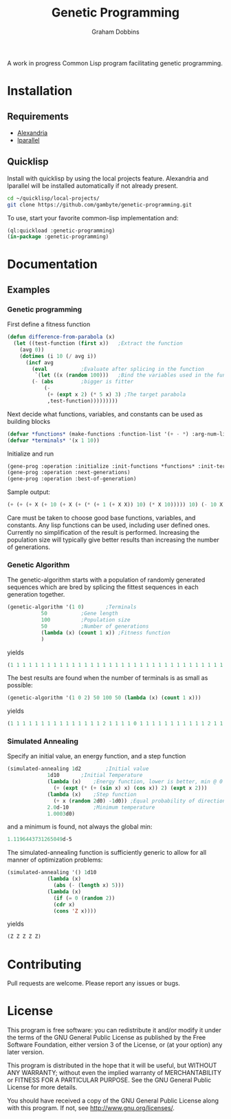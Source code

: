 #+Title: Genetic Programming
#+Author: Graham Dobbins

A work in progress Common Lisp program facilitating genetic programming.

* Installation

** Requirements
   * [[https://common-lisp.net/project/alexandria/][Alexandria]]
   * [[http://lparallel.org][lparallel]]

** Quicklisp
Install with quicklisp by using the local projects feature.
Alexandria and lparallel will be installed automatically if not already present.
#+BEGIN_SRC sh
  cd ~/quicklisp/local-projects/
  git clone https://github.com/gambyte/genetic-programming.git
#+END_SRC
To use, start your favorite common-lisp implementation and:
#+BEGIN_SRC lisp
  (ql:quickload :genetic-programming)
  (in-package :genetic-programming)
#+END_SRC

* Documentation

** Examples

*** Genetic programming
First define a fitness function
#+BEGIN_SRC lisp
(defun difference-from-parabola (x)
  (let ((test-function (first x))	;Extract the function
	(avg 0))
    (dotimes (i 10 (/ avg i))
      (incf avg
	    (eval			;Evaluate after splicing in the function
	     `(let ((x (random 100)))	;Bind the variables used in the function
		(- (abs			;bigger is fitter
		    (-
		     (+ (expt x 2) (* 5 x) 3) ;The target parabola
		     ,test-function)))))))))
#+END_SRC
Next decide what functions, variables, and constants can be used as building blocks
#+BEGIN_SRC lisp
(defvar *functions* (make-functions :function-list '(+ - *) :arg-num-list '(2 2 2)))
(defvar *terminals* '(x 1 10))
#+END_SRC
Initialize and run
#+BEGIN_SRC lisp
(gene-prog :operation :initialize :init-functions *functions* :init-terminals *terminals*)
(gene-prog :operation :next-generations)
(gene-prog :operation :best-of-generation)
#+END_SRC
Sample output:
#+BEGIN_SRC lisp
(+ (+ (+ X (+ 10 (+ X (+ (* (+ 1 (+ X X)) 10) (* X 10))))) 10) (- 10 X))
#+END_SRC
Care must be taken to choose good base functions, variables, and constants.
Any lisp functions can be used, including user defined ones.
Currently no simplification of the result is performed.
Increasing the population size will typically give better results than increasing the number of generations.

*** Genetic Algorithm
The genetic-algorithm starts with a population of randomly generated sequences which are bred by splicing the fittest sequences in each generation together.
#+BEGIN_SRC lisp
(genetic-algorithm '(1 0)		;Terminals
		   50			;Gene length
		   100			;Population size
		   50			;Number of generations
		   (lambda (x) (count 1 x)) ;Fitness function
		   )
#+END_SRC
yields
#+BEGIN_SRC lisp
(1 1 1 1 1 1 1 1 1 1 1 1 1 1 1 1 1 1 1 1 1 1 1 1 1 1 1 1 1 1 1 1 1 1 1 1 1 1 1 1 1 1 1 1 1 1 1 1 1 1)
#+END_SRC
The best results are found when the number of terminals is as small as possible:
#+BEGIN_SRC lisp
(genetic-algorithm '(1 0 2) 50 100 50 (lambda (x) (count 1 x)))
#+END_SRC
yields
#+BEGIN_SRC lisp
(1 1 1 1 1 1 1 1 1 1 1 1 1 1 1 2 1 1 1 1 0 1 1 1 1 1 1 1 1 1 1 1 2 1 1 1 1 1 1 1 1 1 1 1 1 1 1 1 1 1)
#+END_SRC

*** Simulated Annealing
Specify an initial value, an energy function, and a step function
#+BEGIN_SRC lisp
(simulated-annealing 1d2		;Initial value
		     1d10		;Initial Temperature
		     (lambda (x)	;Energy function, lower is better, min @ 0
		       (+ (expt (* (+ (sin x) x) (cos x)) 2) (expt x 2)))
		     (lambda (x)	;Step function
		       (+ x (random 2d0) -1d0))	;Equal probability of direction
		     2.0d-10		;Minimum temperature
		     1.0003d0)
#+END_SRC
and a minimum is found, not always the global min:
#+BEGIN_SRC lisp
1.1196443731265049d-5
#+END_SRC
The simulated-annealing function is sufficiently generic to allow for all manner of optimization problems:
#+BEGIN_SRC lisp
(simulated-annealing '() 1d10
		     (lambda (x)
		       (abs (- (length x) 5)))
		     (lambda (x)
		       (if (= 0 (random 2))
			   (cdr x)
			   (cons 'Z x))))
#+END_SRC
yields
#+BEGIN_SRC lisp
(Z Z Z Z Z)
#+END_SRC

* Contributing
  Pull requests are welcome. Please report any issues or bugs.


* License
    This program is free software: you can redistribute it and/or modify
    it under the terms of the GNU General Public License as published by
    the Free Software Foundation, either version 3 of the License, or
    (at your option) any later version.

    This program is distributed in the hope that it will be useful,
    but WITHOUT ANY WARRANTY; without even the implied warranty of
    MERCHANTABILITY or FITNESS FOR A PARTICULAR PURPOSE.  See the
    GNU General Public License for more details.

    You should have received a copy of the GNU General Public License
    along with this program.  If not, see <http://www.gnu.org/licenses/>.

